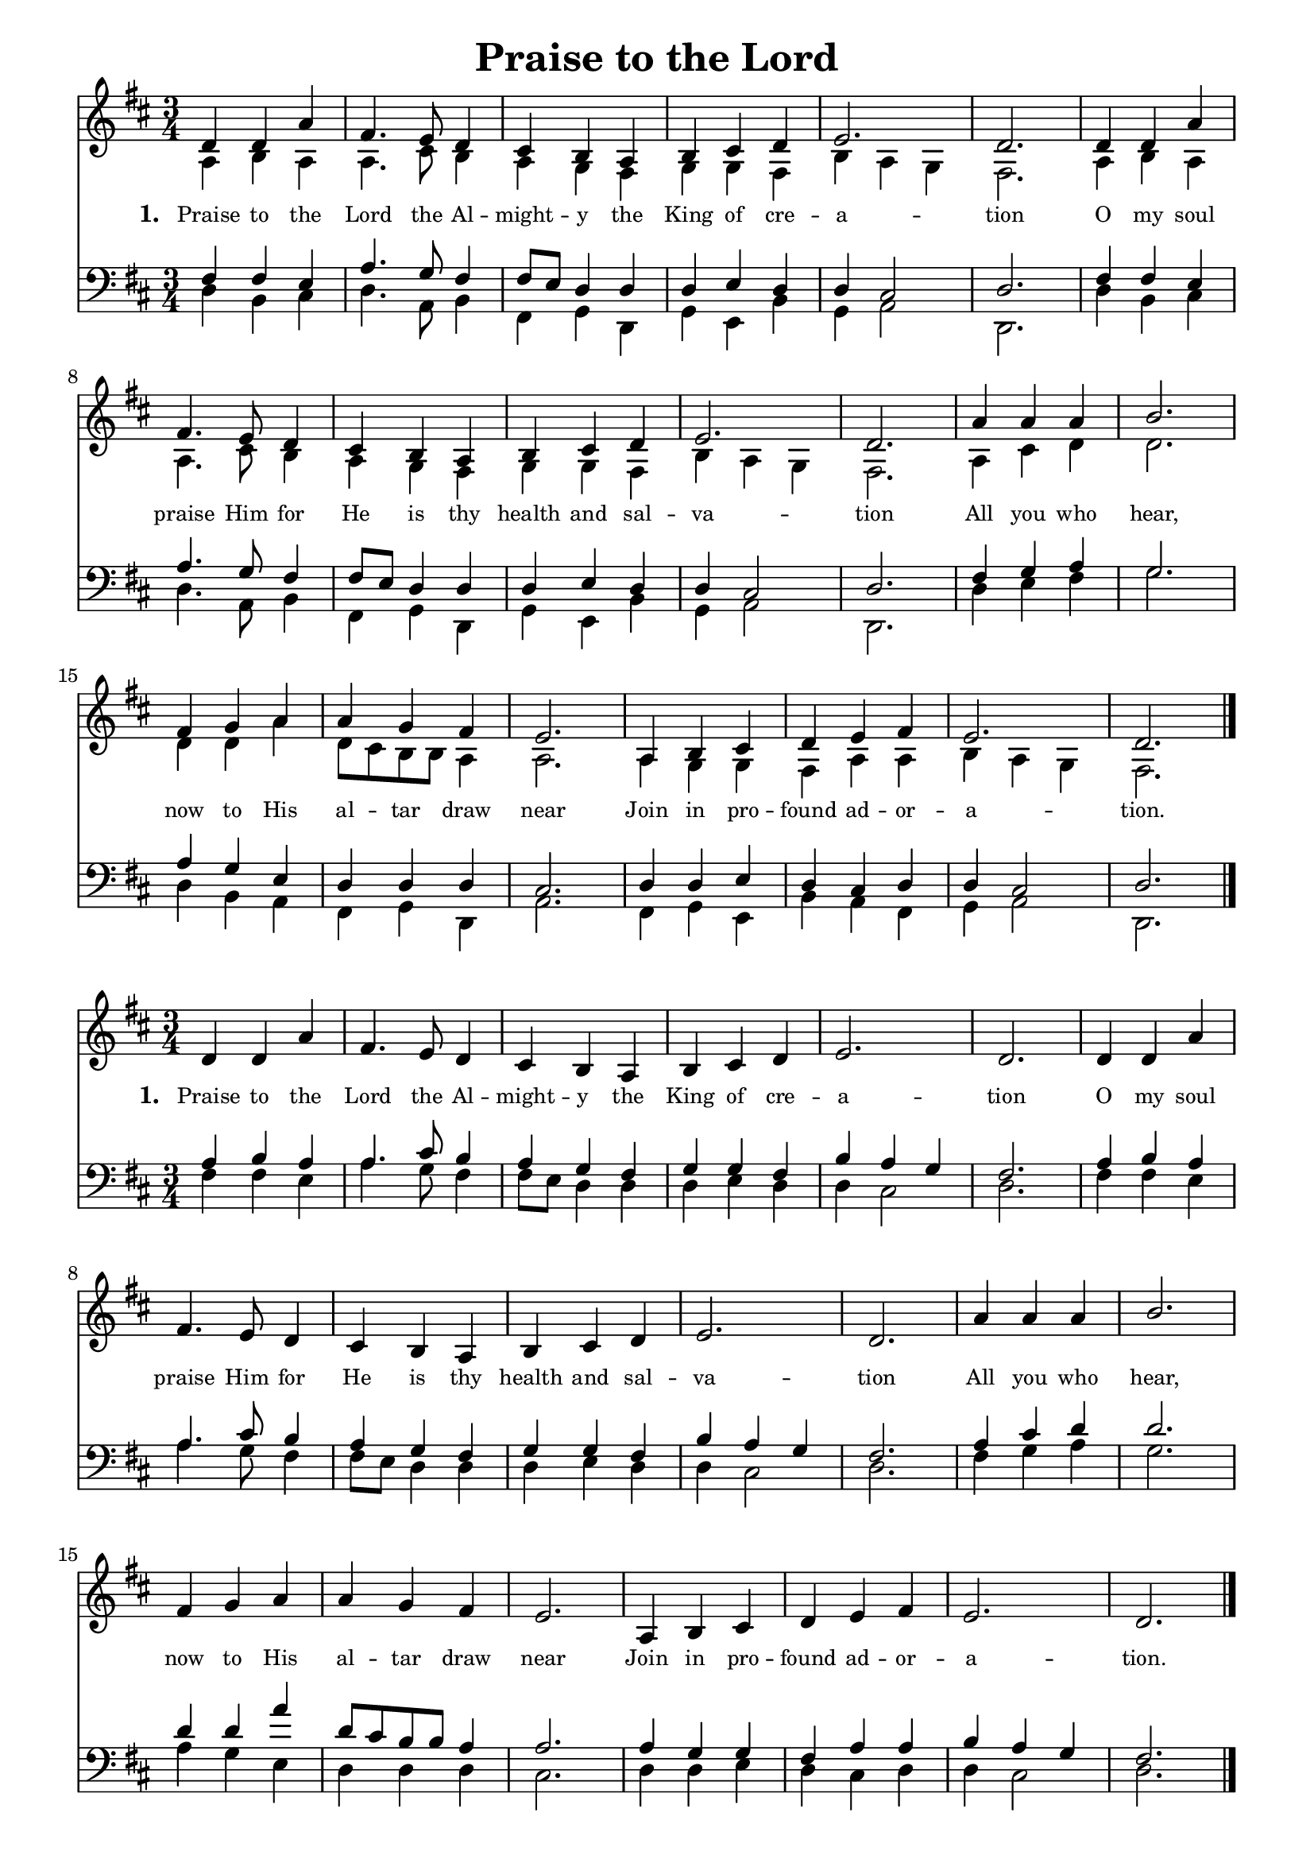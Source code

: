 % ŵ (UTF-8 test character: double-u circumflex)
% “ = 0147 (left formatted quote)
% ” = 0148 (right formatted quote)
% — = 0151 (dash)
% – = 0150 (shorter dash)
% © = 0169 (copyright symbol)
% ® = 0174 (registered copyright symbol)
% ⌜ = u231C
% ⌝ = u231D

\version "2.10.33"
#(ly:set-option 'point-and-click #f)

\paper
{
    indent = 0.0
    line-width = 185 \mm
    %between-system-space = 0.1 \mm
    %between-system-padding = #1
    %ragged-bottom = ##t
    %top-margin = 0.1 \mm
    %bottom-margin = 0.1 \mm
    %foot-separation = 0.1 \mm
    %head-separation = 0.1 \mm
    %before-title-space = 0.1 \mm
    %between-title-space = 0.1 \mm
    %after-title-space = 0.1 \mm
    %paper-height = 32 \cm
    %print-page-number = ##t
    %print-first-page-number = ##t
    %ragged-last-bottom
    %horizontal-shift
    %system-count
    %left-margin
    %paper-width
    %printallheaders
    %systemSeparatorMarkup
}

\header
{
    %dedication = ""
    title = "Praise to the Lord"
    %subtitle = ""
    %subsubtitle = ""
    % poet = \markup{ \italic Text: }
    % composer = \markup{ \italic Music: }
    %meter = ""
    %opus = ""
    %arranger = ""
    %instrument = ""
    %piece = \markup{\null \null \null \null \null \null \null \null \null \null \null \null \null \italic Slowly \null \null \null \null \null \note #"4" #1.0 = 70-100}
    %breakbefore
    %copyright = ""
    tagline = ""
}


global =
{
    %\override Staff.TimeSignature #'style = #'()
    \time 3/4
    \key g \major
    \override Rest #'direction = #'0
    \override MultiMeasureRest #'staff-position = #0
}

sopWords = \lyricmode
{
    \override Score . LyricText #'font-size = #-1
    \override Score . LyricHyphen #'minimum-distance = #1
    \override Score . LyricSpace #'minimum-distance = #0.8
    % \override Score . LyricText #'font-name = #"Gentium"
    % \override Score . LyricText #'self-alignment-X = #-1
    \set stanza = "1. "
    %\set vocalName = "Men/Women/Unison/SATB"
     Praise to the Lord the Al -- might -- y the King of cre -- a -- tion
     O my soul praise Him for He is thy health and sal -- va -- tion
     All you who hear, now to His al -- tar draw near
     Join in pro -- found ad -- or -- a -- tion.

}
sopWordsTwo = \lyricmode
{
    \set stanza = "2. "
}
sopWordsThree = \lyricmode
{
    \set stanza = "3. "
}
sopWordsFour = \lyricmode
{
    \set stanza = "4. "
}
sopWordsFive = \lyricmode
{
    \set stanza = "5. "
}
sopWordsSix = \lyricmode
{
    \set stanza = "6. "
}
sopWordsSeven = \lyricmode
{
    \set stanza = "7. "
}
altoWords = \lyricmode
{

}
tenorWords = \lyricmode
{

}
bassWords = \lyricmode
{

}

\score
{
    \transpose g d
    <<
	\new Staff
	<<
	    %\set Score.midiInstrument = "Orchestral Strings"
	    %\set Score.midiInstrument = "Choir Aahs"
	    \new Voice = "sopranos"
	    {
		\voiceOne
		\global
		%\override Score.MetronomeMark #'transparent = ##t
		\override Score.MetronomeMark #'stencil = ##f
		\tempo 4 = 120 
            g'4 g' d'' b'4. a'8 g'4 fis' e' d' e' fis' g' a'2. g' 
            g'4 g' d'' b'4. a'8 g'4 fis' e' d' e' fis' g' a'2. g' 
            d''4 d'' d'' e''2. b'4 c'' d'' d''4 c'' b'4 a'2. 
            d'4 e' fis' g' a' b' a'2. g'
		\bar "|."
	    }

	    \new Voice = "altos"
	    {
		\voiceTwo 
             d'4 e' d' d'4. fis'8 e'4 d' c' b c' c' b e' d' c' b2. 
             d'4 e' d' d'4. fis'8 e'4 d' c' b c' c' b e' d' c' b2. 
             d'4 fis' g' g'2. g'4 g' d'' g'8 fis' e' e' d'4 d'2. 
             d'4 c' c' b d' d' e' d' c' b2. 
	    }

	    \new Lyrics = sopranos { s1 }
	    %\new Lyrics = sopranosTwo { s1 }
	    %\new Lyrics = sopranosThree { s1 }
	    %\new Lyrics = sopranosFour { s1 }
	    %\new Lyrics = sopranosFive { s1 }
	    %\new Lyrics = sopranosSix { s1 }
	    %\new Lyrics = sopranosSeven { s1 }
	    %\new Lyrics = altos { s1 }
	    %\new Lyrics = tenors { s1 }
	    %\new Lyrics = basses { s1 }
	>>


	\new Staff
	<<
	    \clef bass
	    \new Voice = "tenors"
	    {
		\voiceThree
		\global 
           b4 b a d'4. c'8 b4 b8 a g4 g g a g g fis2 g2. b4 b a d'4. c'8 b4 b8 a g4 g g a g g fis2 g2. b4 c' d' c'2. d'4 c' a g g g fis2. g4 g a g fis g g fis2 g2.
	    }

	    \new Voice = "basses"
	    {
		\voiceFour g4 e fis g4. d8 e4 b, c g, c a, e c d2 g,2. g4 e fis g4. d8 e4 b, c g, c a, e c d2 g,2. g4 a b c'2. g4 e d b, c g, d2. b,4 c a, e d b, c d2 g,2. 
	    }
	>>
	\context Lyrics = sopranos \lyricsto sopranos \sopWords
	%\context Lyrics = sopranosTwo \lyricsto sopranos \sopWordsTwo
	%\context Lyrics = sopranosThree \lyricsto sopranos \sopWordsThree
	%\context Lyrics = sopranosFour \lyricsto sopranos \sopWordsFour
	%\context Lyrics = sopranosFive \lyricsto sopranos \sopWordsFive
	%\context Lyrics = sopranosSix \lyricsto sopranos \sopWordsSix
	%\context Lyrics = sopranosSeven \lyricsto sopranos \sopWordsSeven
	%\context Lyrics = altos \lyricsto altos \altoWords
	%\context Lyrics = tenors \lyricsto tenors \tenorWords
	%\context Lyrics = basses \lyricsto basses \bassWords
    >>
	
    \midi { }
    \layout
    {	
	\context
	{
	    \Lyrics
	    \override VerticalAxisGroup #'minimum-Y-extent = #'(0 . 0)
	}
    }
}

\score
{
    \transpose g d
    <<
	\new Staff
	<<
	    %\set Score.midiInstrument = "Orchestral Strings"
	    %\set Score.midiInstrument = "Choir Aahs"
	    \new Voice = "sopranos"
	    {
		\voiceOne
		\global
		%\override Score.MetronomeMark #'transparent = ##t
		\override Score.MetronomeMark #'stencil = ##f
		\tempo 4 = 120 
            g'4 g' d'' b'4. a'8 g'4 fis' e' d' e' fis' g' a'2. g' 
            g'4 g' d'' b'4. a'8 g'4 fis' e' d' e' fis' g' a'2. g' 
            d''4 d'' d'' e''2. b'4 c'' d'' d''4 c'' b'4 a'2. 
            d'4 e' fis' g' a' b' a'2. g'
		\bar "|."
	    }

	    \new Lyrics = sopranos { s1 }
	    %\new Lyrics = sopranosTwo { s1 }
	    %\new Lyrics = sopranosThree { s1 }
	    %\new Lyrics = sopranosFour { s1 }
	    %\new Lyrics = sopranosFive { s1 }
	    %\new Lyrics = sopranosSix { s1 }
	    %\new Lyrics = sopranosSeven { s1 }
	    %\new Lyrics = altos { s1 }
	    %\new Lyrics = tenors { s1 }
	    %\new Lyrics = basses { s1 }
	>>


	\new Staff
	<<
	    \clef bass
	    \new Voice = "altos"
	    {
		\voiceThree
                \global 
             d'4 e' d' d'4. fis'8 e'4 d' c' b c' c' b e' d' c' b2. 
             d'4 e' d' d'4. fis'8 e'4 d' c' b c' c' b e' d' c' b2. 
             d'4 fis' g' g'2. g'4 g' d'' g'8 fis' e' e' d'4 d'2. 
             d'4 c' c' b d' d' e' d' c' b2. 
	    }


	    \new Voice = "tenors"
	    {
		\voiceFour
           b4 b a d'4. c'8 b4 b8 a g4 g g a g g fis2 g2. b4 b a d'4. c'8 b4 b8 a g4 g g a g g fis2 g2. b4 c' d' c'2. d'4 c' a g g g fis2. g4 g a g fis g g fis2 g2.
	    }
	>>
	\context Lyrics = sopranos \lyricsto sopranos \sopWords
	%\context Lyrics = sopranosTwo \lyricsto sopranos \sopWordsTwo
	%\context Lyrics = sopranosThree \lyricsto sopranos \sopWordsThree
	%\context Lyrics = sopranosFour \lyricsto sopranos \sopWordsFour
	%\context Lyrics = sopranosFive \lyricsto sopranos \sopWordsFive
	%\context Lyrics = sopranosSix \lyricsto sopranos \sopWordsSix
	%\context Lyrics = sopranosSeven \lyricsto sopranos \sopWordsSeven
	%\context Lyrics = altos \lyricsto altos \altoWords
	%\context Lyrics = tenors \lyricsto tenors \tenorWords
	%\context Lyrics = basses \lyricsto basses \bassWords
    >>
	
    \midi { }
    \layout
    {	
	\context
	{
	    \Lyrics
	    \override VerticalAxisGroup #'minimum-Y-extent = #'(0 . 0)
	}
    }
}

\markup
{
    \column
    {
	%\line{\italic Text: }
	%\line{\italic Music: }
	%\line{\italic Arrangement: }
	%\line{\italic {Words and Music:} }
	%\line{\italic {Tune Name:} }
	%\line{\italic {Poetic Meter:} }
	%\line{\italic Source: }
    }
}
